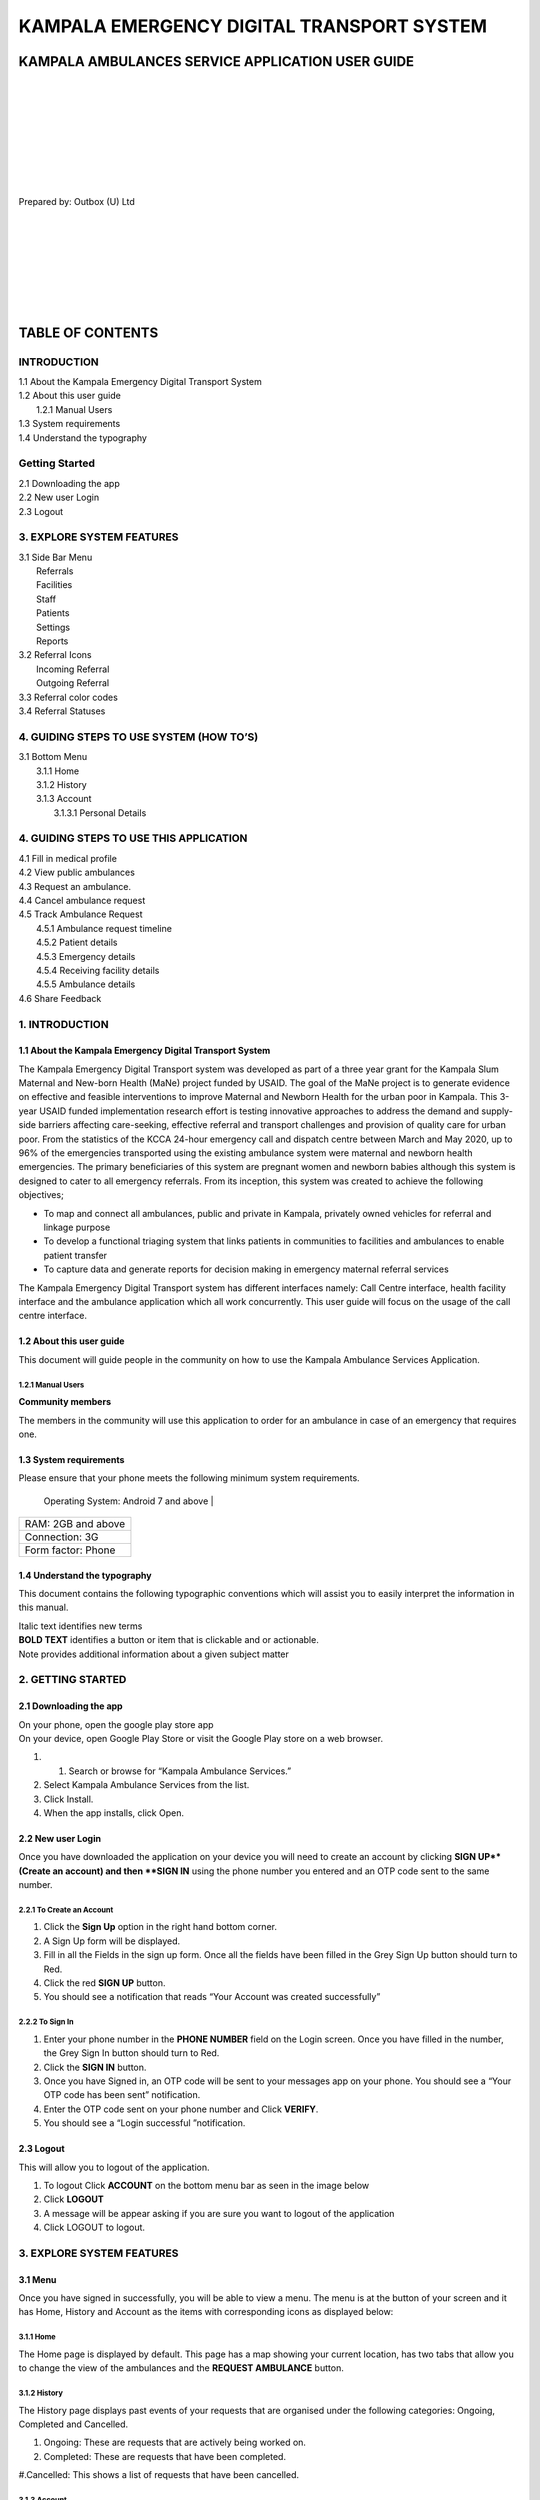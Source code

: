 ======================================================
KAMPALA EMERGENCY DIGITAL TRANSPORT SYSTEM
======================================================
KAMPALA AMBULANCES SERVICE APPLICATION USER GUIDE
-----------------------------------------------------
|
|
|
|
|
|
|
|

Prepared by: Outbox (U) Ltd

|
|
|
|
|
|
|

TABLE OF CONTENTS
-----------------
INTRODUCTION
****************
| 1.1 About the Kampala Emergency Digital Transport System
| 1.2 About this user guide
|     1.2.1 Manual Users
| 1.3 System requirements
| 1.4 Understand the typography

Getting Started
*******************
| 2.1 Downloading the app 
| 2.2 New user Login
| 2.3 Logout


3. EXPLORE SYSTEM FEATURES 
******************************************************
| 3.1 Side Bar Menu
|     Referrals
|     Facilities
|     Staff
|     Patients	
|     Settings	
|     Reports
| 3.2 Referral Icons
|     Incoming Referral
|     Outgoing Referral
| 3.3 Referral color codes
| 3.4 Referral Statuses


4. GUIDING STEPS TO USE SYSTEM (HOW TO’S)
******************************************************
| 3.1 Bottom Menu
|    3.1.1 Home
|    3.1.2 History
|    3.1.3 Account 
|          3.1.3.1 Personal Details

4. GUIDING STEPS TO USE THIS APPLICATION
******************************************************
| 4.1 Fill in medical profile
| 4.2 View public ambulances
| 4.3 Request an ambulance.
| 4.4 Cancel ambulance request 
| 4.5 Track Ambulance Request
|     4.5.1 Ambulance request timeline
|     4.5.2 Patient details
|     4.5.3 Emergency details 
|     4.5.4 Receiving facility details
|     4.5.5 Ambulance details
| 4.6 Share Feedback 



1. INTRODUCTION
*****************************************
1.1 About the Kampala Emergency Digital Transport System
############################################################
The Kampala Emergency Digital Transport system was developed as part of a three year grant for the Kampala Slum Maternal and New-born Health (MaNe) project funded by USAID. The goal of the MaNe project is to generate evidence on effective and feasible interventions to improve Maternal and Newborn Health for the urban poor in Kampala. This 3-year USAID funded implementation research effort is testing innovative approaches to address the demand and supply-side barriers affecting care-seeking, effective referral and transport challenges and provision of quality care for urban poor. From the statistics of the KCCA 24-hour emergency call and dispatch centre between March and May 2020, up to 96% of the emergencies transported using the existing ambulance system were maternal and newborn health emergencies. The primary beneficiaries of this system are pregnant women and newborn babies although this system is designed to cater to all emergency referrals. From its inception, this system was created to achieve the following objectives;

- To map and connect all ambulances, public and private in Kampala, privately owned 
  vehicles for referral and linkage purpose
- To develop a functional triaging system that links patients in communities to 
  facilities and ambulances to enable patient transfer
- To capture data and generate reports for decision making in emergency maternal 
  referral services

The Kampala Emergency Digital Transport system has different interfaces namely: Call Centre interface, health facility interface and the ambulance application which all work concurrently. This user guide will focus on the usage of the call centre interface.  

1.2 About this user guide 
###########################
This document will guide people in the community on how to use the Kampala Ambulance Services Application.


1.2.1 Manual Users
+++++++++++++++++++
**Community members**

The members in the community will use this application to order for an ambulance in case of an emergency that requires one. 


1.3 System requirements
###########################
Please ensure that your phone meets the following minimum system requirements. 

+--------------------------------------------------------------------------------+
| Phone                                                                          |
+================================================================================+
 Operating System: Android 7 and above                                           |
+--------------------------------------------------------------------------------+
|  RAM: 2GB and above                                                            | 
+--------------------------------------------------------------------------------+
| Connection: 3G                                                                 |
+--------------------------------------------------------------------------------+
| Form factor: Phone                                                             |
+--------------------------------------------------------------------------------+


1.4 Understand the typography
############################################################
This document contains the following typographic conventions which will assist you to easily interpret the information in this manual. 

| Italic text identifies new terms

| **BOLD TEXT**  identifies a button or item that is clickable  and or actionable.

| Note   provides additional information about a given subject matter



2. GETTING STARTED
*****************************************
2.1 Downloading the app 
############################################################

| On your phone, open the google play store app 

| On your device, open Google Play Store or visit the Google Play store on a web 
  browser.

#. 1. Search or browse for “Kampala Ambulance Services.” 

#.  Select Kampala Ambulance Services from the list. 

#.  Click Install.

#. When the app installs, click Open. 

.. image:: ./assets/appUserGuideImages/image22.png
    :width: 300px
    :align: center
    :height: 500px
    :alt: alternate text

.. image:: ./assets/appUserGuideImages/image21.png
    :width: 300px
    :align: center
    :height: 500px
    :alt: alternate text


2.2 New user Login
############################################################

| Once you have downloaded the application on your device you will need to create an 
  account by clicking **SIGN UP**(Create an account) and then **SIGN IN** using the 
  phone number you entered and an OTP code sent to the same number.


2.2.1 To Create an Account 
+++++++++++++++++++++++++++++

#. Click the **Sign Up** option in the right hand bottom corner. 

#. A Sign Up form will be displayed. 

#. Fill in all the Fields in the sign up form. Once all the fields have been filled in 
   the Grey Sign Up button should turn to Red.  

#. Click the red **SIGN UP** button.

#. You should see a notification that reads “Your Account was created successfully”


.. image:: ./assets/appUserGuideImages/image24.png
    :width: 300px
    :align: center
    :height: 500px
    :alt: alternate text

.. image:: ./assets/appUserGuideImages/image23.png
    :width: 300px
    :align: center
    :height: 500px
    :alt: alternate text

.. image:: ./assets/appUserGuideImages/image26.png
    :width: 300px
    :align: center
    :height: 500px
    :alt: alternate text


2.2.2 To Sign In
++++++++++++++++++++++

#. Enter your phone number in the **PHONE NUMBER** field on the Login screen. Once you 
   have filled in the number, the Grey Sign In button should turn to Red. 

#. Click the **SIGN IN** button.

#. Once you have Signed in, an OTP code will be sent to your messages app on your phone. 
   You should see a “Your OTP code has been sent” notification. 

#. Enter the OTP code sent on your phone number and Click **VERIFY**. 

#. You should see a “Login successful ”notification.

.. image:: ./assets/appUserGuideImages/image25.png
    :width: 300px
    :align: center
    :height: 500px
    :alt: alternate text

.. image:: ./assets/appUserGuideImages/image28.png
    :width: 300px
    :align: center
    :height: 500px
    :alt: alternate text

.. image:: ./assets/appUserGuideImages/image27.png
    :width: 300px
    :align: center
    :height: 500px
    :alt: alternate text

2.3 Logout
############################################################

This will allow you to logout of the application. 

#. To logout Click **ACCOUNT** on the bottom menu bar as seen in the image below 

#. Click **LOGOUT**

#. A message will be appear asking if you are sure you want to logout of the application 

#. Click LOGOUT to logout.

.. image:: ./assets/appUserGuideImages/image31.png
    :width: 300px
    :align: center
    :height: 500px
    :alt: alternate text

.. image:: ./assets/appUserGuideImages/image29.png
    :width: 300px
    :align: center
    :height: 500px
    :alt: alternate text

.. image:: ./assets/appUserGuideImages/image30.png
    :width: 300px
    :align: center
    :height: 500px
    :alt: alternate text

3. EXPLORE SYSTEM FEATURES
*****************************************
3.1 Menu
############################################################
Once you have signed in successfully, you will be able to view a menu. The menu is at the button of your screen and it has Home, History and Account as the items with corresponding icons as displayed below: 

3.1.1 Home
+++++++++++++++

The Home page is displayed by default. This page has a map showing your current location, has two tabs that allow you to change the view of the ambulances and the **REQUEST AMBULANCE** button.

.. image:: ./assets/appUserGuideImages/image31.png
    :width: 300px
    :align: center
    :height: 500px
    :alt: alternate text

3.1.2 History
+++++++++++++++++++++
The History page displays past events of your requests that are organised under the following categories: Ongoing, Completed and Cancelled. 
  
#. Ongoing: These are requests that are actively being worked on. 

#. Completed: These are requests that have been completed. 

#.Cancelled: This shows a list of requests that have been cancelled.

.. image:: ./assets/appUserGuideImages/image33.png
    :width: 300px
    :align: center
    :height: 500px
    :alt: alternate text

3.1.3 Account
++++++++++++++++++++++
The Account page allows you to view your personal details, log out and view information about the MaNe project.

.. image:: ./assets/appUserGuideImages/image29.png
    :width: 300px
    :align: center
    :height: 500px
    :alt: alternate text

3.1.3.1 Personal Details
+++++++++++++++++++++++++++++++
This allows you to view and edit your personal details in the application.

.. image:: ./assets/appUserGuideImages/image34.png
    :width: 300px
    :align: center
    :height: 500px
    :alt: alternate text

3.1.3.2 About 
++++++++++++++++++++++++
This displays information about the Project.

.. image:: ./assets/appUserGuideImages/image35.png
    :width: 300px
    :align: center
    :height: 500px
    :alt: alternate text

3.1.3.3 Logout
+++++++++++++++++++++++++++++
Refer to section **2.3** above.


4. GUIDING STEPS TO USE THIS APPLICATION 
********************************************
4.1 Fill in medical profile
######################################

#. A form that captures your medical profile is displayed every time you login into the 
   Kampala Ambulance Services application. 

#. Fill in the medical profile form fields. 

#. Click the **SAVE** button. You should be able to view a “Your profile has been 
   updated” notification. 

#. If you do not wish to fill in the medical profile then Scroll down and click **SKIP 
   FOR NOW**.

.. image:: ./assets/appUserGuideImages/image36.png
    :width: 300px
    :align: center
    :height: 500px
    :alt: alternate text

.. image:: ./assets/appUserGuideImages/image37.png
    :width: 300px
    :align: center
    :height: 500px
    :alt: alternate text

4.2 View Ambulances
#################################

There are two ways for you to view ambulances within the application: The Map View and the List View. 

4.2.1 Map View: 
+++++++++++++++++++++++
This is the default view of the ambulances in the application. 

#. Click the **MAP** button.You can see both the public and private ambulances displayed 
   at the bottom of the screen and arranged horizontally.

#. Scroll to the right and left to see all the ambulances on the platform. 

#. Select a given ambulance to view more details about it. 

.. image:: ./assets/appUserGuideImages/image31.png
    :width: 300px
    :align: center
    :height: 500px
    :alt: alternate text

4.2.2 List View: 
+++++++++++++++++++++++
To view ambulances using the List view,


#. Click the **LIST** button. This view lets you see a list of public and private 
   ambulances arranged vertically. 

#. Scroll down and up to see the complete list of ambulances on the platform. 

#. Select a given ambulance in order to view more details about it.

.. image:: ./assets/appUserGuideImages/image11.png
    :width: 300px
    :align: center
    :height: 500px
    :alt: alternate text

4.3 Request an Ambulance. 
################################
#. Once you have viewed the list of ambulances, 

#. Select an ambulance of your preference from the list by clicking the **heart** Icon 
   on the right of the ambulance name selected to indicate that it's the one you prefer.

#. Click the **REQUEST AMBULANCE NOW** button. 

#. You will see a pop up notification saying “Your request has been made.” 5. Another 
   pop-up screen will appear showing a countdown for you to receive feedback from the 
   call center. 

#. You can proceed to select what the emergency is about by clicking on the icons below 
   “**COVID -19**”,“ **Pregnancy/Newborn**”“**Accident**” or “**Other**.” 

#. Clicking any of the Emergency categories will display a pop up message saying 
   “Emergency updated” This updates your diagnosis at the call centre in real time.

.. image:: ./assets/appUserGuideImages/image12.png
    :width: 300px
    :align: center
    :height: 500px
    :alt: alternate text

.. image:: ./assets/appUserGuideImages/image13.png
    :width: 300px
    :align: center
    :height: 500px
    :alt: alternate text

.. image:: ./assets/appUserGuideImages/image14.png
    :width: 300px
    :align: center
    :height: 500px
    :alt: alternate text

4.4 Cancel ambulance request 
#########################################

#. To cancel your ongoing ambulance request, Click the white **CANCEL REQUEST** button. 

#. Click the **CANCEL REQUEST** button. 

#. A pop up will appear that has reasons for cancelling the request. 

#. Select the appropriate reason from the displayed options. The radio button should 
   turn red to indicate the selected reason. 

#. Click the **CANCEL REQUEST** button.

.. image:: ./assets/appUserGuideImages/image15.png
    :width: 300px
    :align: center
    :height: 500px
    :alt: alternate text

.. image:: ./assets/appUserGuideImages/image16.png
    :width: 300px
    :align: center
    :height: 500px
    :alt: alternate text

.. image:: ./assets/appUserGuideImages/image17.png
    :width: 300px
    :align: center
    :height: 500px
    :alt: alternate text

4.5 Track Ambulance Request 
###########################################

| To track an ambulance that has been dispatched, Click “ Track” in the right upper 
  corner of “Request Ambulance Screen”. 

| A page with different categories of Your Request Details will be displayed as shown 
  below 

.. image:: ./assets/appUserGuideImages/image4.png
    :width: 300px
    :align: center
    :height: 500px
    :alt: alternate text

4.5.1 Ambulance request timeline
++++++++++++++++++++++++++++++++++++++++++
This shows the different timelines of the ambulance from the time the request was made up to when the patient is received at the facility.

.. image:: ./assets/appUserGuideImages/image18.png
    :width: 300px
    :align: center
    :height: 500px
    :alt: alternate text

4.5.2 Patient details 
++++++++++++++++++++++++++++++++++++++
This shows details about the patient such as the name, age, gender and phone number.

.. image:: ./assets/appUserGuideImages/image19.png
    :width: 300px
    :align: center
    :height: 500px
    :alt: alternate text

4.5.3 Emergency details 
++++++++++++++++++++++++++++++++++++++
This shows the details of the emergency including the emergency diagnosis that is being handled. E.g, Covid 19

.. image:: ./assets/appUserGuideImages/image1.png
    :width: 300px
    :align: center
    :height: 500px
    :alt: alternate text

4.5.4 Receiving facility details
++++++++++++++++++++++++++++++++++++++
This shows the details of the facility that is going to receive the patient being handled in the emergency including the Facility Name, Facility Number, Location and the Clinician incharge.

.. image:: ./assets/appUserGuideImages/image2.png
    :width: 300px
    :align: center
    :height: 500px
    :alt: alternate text

4.5.5 Ambulance details 
++++++++++++++++++++++++++++++++
This contains the details of the ambulance that has handled the emergency.

.. image:: ./assets/appUserGuideImages/image3.png
    :width: 300px
    :align: center
    :height: 500px
    :alt: alternate text

4.6 Share Feedback 
############################

#. To share your feedback. Go to the Track option as described above. 

#.  You should be able to view the **Share Feedback** button just below the Ambulances 
    Details.

#. Click the “**Share Feedback**” option. 

#. **Tap** the stars to rate the different questions displayed by that match your 
   experience 

#. Click the **SUBMIT** button.

.. image:: ./assets/appUserGuideImages/image4.png
    :width: 300px
    :align: center
    :height: 500px
    :alt: alternate text

.. image:: ./assets/appUserGuideImages/image5.png
    :width: 300px
    :align: center
    :height: 500px
    :alt: alternate text

.. image:: ./assets/appUserGuideImages/image6.png
    :width: 300px
    :align: center
    :height: 500px
    :alt: alternate text

(One being so poor and Five being extremely good). 